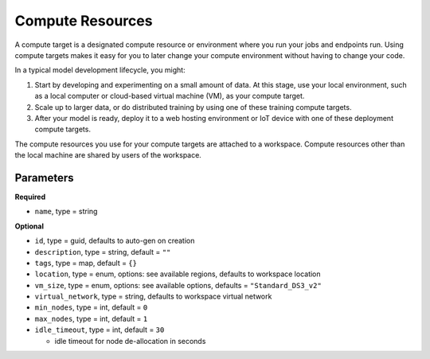 Compute Resources
=======

A compute target is a designated compute resource or environment where you run your jobs and endpoints run.
Using compute targets makes it easy for you to later change your compute environment without having to change your code.

In a typical model development lifecycle, you might:

1. Start by developing and experimenting on a small amount of data. At this stage, use your local environment, such as a local computer or cloud-based virtual machine (VM), as your compute target.
2. Scale up to larger data, or do distributed training by using one of these training compute targets.
3. After your model is ready, deploy it to a web hosting environment or IoT device with one of these deployment compute targets. 

The compute resources you use for your compute targets are attached to a workspace. Compute resources other than the local machine are shared by users of the workspace.


Parameters
----------

**Required**

- ``name``, type = string

**Optional**

- ``id``, type = guid, defaults to auto-gen on creation 
- ``description``, type = string, default = ``""``
- ``tags``, type = map, default = ``{}``
- ``location``, type = enum,  options: see available regions, defaults to workspace location
- ``vm_size``, type = enum, options: see available options, defaults = ``"Standard_DS3_v2"``
- ``virtual_network``, type = string, defaults to workspace virtual network
- ``min_nodes``, type = int, default = ``0``
- ``max_nodes``, type = int, default = ``1``
- ``idle_timeout``, type = int, default = ``30``

  - idle timeout for node de-allocation in seconds

